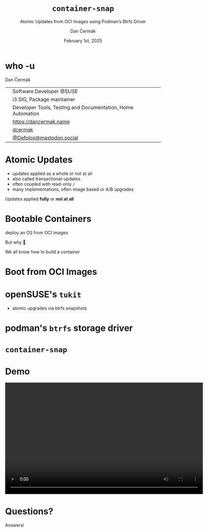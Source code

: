 # -*- org-confirm-babel-evaluate: nil; -*-
#+AUTHOR: Dan Čermák
#+DATE: February 1st, 2025
#+EMAIL: dcermak@suse.com
#+TITLE: =container-snap=
#+SUBTITLE: Atomic Updates from OCI Images using Podman’s Btrfs Driver

#+REVEAL_ROOT: ./node_modules/reveal.js/
#+REVEAL_THEME: simple
#+REVEAL_PLUGINS: (highlight notes history)
#+OPTIONS: toc:nil
#+REVEAL_DEFAULT_FRAG_STYLE: appear
#+REVEAL_INIT_OPTIONS: transition: 'none', hash: true
#+OPTIONS: num:nil toc:nil center:nil reveal_title_slide:nil
#+REVEAL_EXTRA_CSS: ./node_modules/@fortawesome/fontawesome-free/css/all.min.css
#+REVEAL_EXTRA_CSS: ./custom-style.css
#+REVEAL_HIGHLIGHT_CSS: ./node_modules/reveal.js/plugin/highlight/zenburn.css

#+REVEAL_TITLE_SLIDE: <h2 class="title">%t</h2>
#+REVEAL_TITLE_SLIDE: <p class="subtitle" style="color: Gray;">%s</p>
#+REVEAL_TITLE_SLIDE: <p class="author">%a</p>
#+REVEAL_TITLE_SLIDE: <div style="float:left"><a href="https://fosdem.org/2025/" target="_blank"><img src="./media/FOSDEM_logo.svg" height="50px" style="margin-bottom:-12px"/> FOSDEM 2025</a></div>
#+REVEAL_TITLE_SLIDE: <div style="float:right;font-size:35px;"><p xmlns:dct="http://purl.org/dc/terms/" xmlns:cc="http://creativecommons.org/ns#"><a href="https://creativecommons.org/licenses/by/4.0" target="_blank" rel="license noopener noreferrer" style="display:inline-block;">
#+REVEAL_TITLE_SLIDE: CC BY 4.0 <i class="fab fa-creative-commons"></i> <i class="fab fa-creative-commons-by"></i></a></p></div>

* who -u

Dan Čermák

@@html: <div style="float:center">@@
@@html: <table class="who-table">@@
@@html: <tr><td><i class="fab fa-suse"></i></td><td> Software Developer @SUSE</td></tr>@@
@@html: <tr><td><i class="fab fa-fedora"></i></td><td> i3 SIG, Package maintainer</td></tr>@@
@@html: <tr><td><i class="far fa-heart"></i></td><td> Developer Tools, Testing and Documentation, Home Automation</td></tr>@@
@@html: <tr></tr>@@
@@html: <tr></tr>@@
@@html: <tr><td><i class="fa-solid fa-globe"></i></td><td> <a href="https://dancermak.name/">https://dancermak.name</a></td></tr>@@
@@html: <tr><td><i class="fab fa-github"></i></td><td> <a href="https://github.com/dcermak/">dcermak</a></td></tr>@@
@@html: <tr><td><i class="fab fa-mastodon"></i></td><td> <a href="https://mastodon.social/@Defolos">@Defolos@mastodon.social</a></td></tr>@@
@@html: </table>@@
@@html: </div>@@


* Atomic Updates

#+begin_notes
- updates applied as a whole or not at all
- also called transactional-updates
- often coupled with read-only =/=
- many implementations, often image based or A/B upgrades
#+end_notes

#+ATTR_REVEAL: :frag appear
Updates applied *fully* or *not at all*


* Bootable Containers

#+ATTR_REVEAL: :frag appear
deploy an OS from OCI images

#+ATTR_REVEAL: :frag appear
But why 🤔

#+ATTR_REVEAL: :frag appear
We all know how to build a container


* Boot from OCI Images

#+ATTR_REVEAL: :frag appear
@@html:<img src="./media/bootable-containers.svg" height="500px"/>@@


* openSUSE's =tukit=

#+begin_notes
- atomic upgrades via btrfs snapshots
#+end_notes

#+ATTR_REVEAL: :frag appear
@@html:<img src="./media/tukit.svg" height="500px"/>@@


* podman's =btrfs= storage driver

#+ATTR_REVEAL: :frag appear
@@html:<img src="./media/btrfs-storage-driver.svg" height="500px"/>@@


* =container-snap=

#+ATTR_REVEAL: :frag appear
@@html:<img src="./media/container-snap.svg" height="500px"/>@@


* Demo

@@html:<video width="640" height="360" controls><source src="media/demo.mp4" type="video/mp4"></video>@@

* Questions?

#+ATTR_REVEAL: :frag (appear)
Answers!
